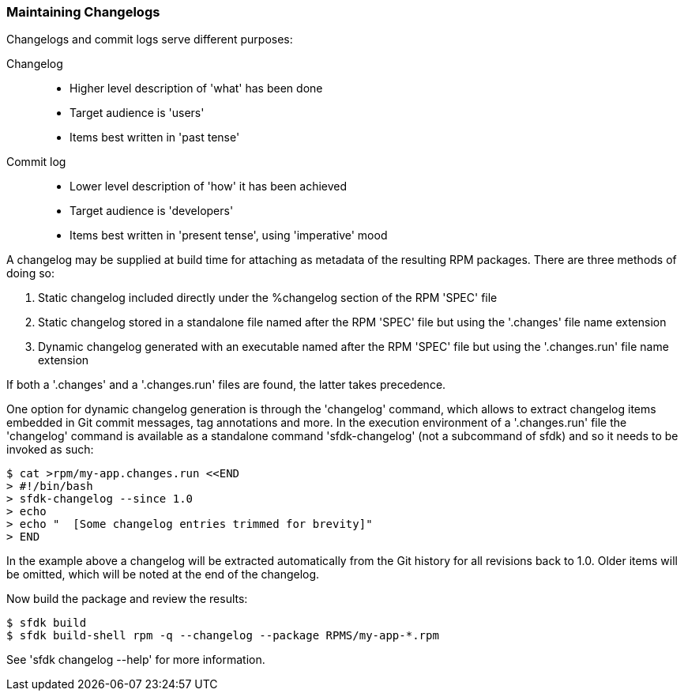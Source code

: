 === Maintaining Changelogs

Changelogs and commit logs serve different purposes:

Changelog::
+
--
- Higher level description of 'what' has been done
- Target audience is 'users'
- Items best written in 'past tense'
--

Commit log::
+
--
- Lower level description of 'how' it has been achieved
- Target audience is 'developers'
- Items best written in 'present tense', using 'imperative' mood
--

A changelog may be supplied at build time for attaching as metadata of the resulting RPM packages.  There are three methods of doing so:

1. Static changelog included directly under the %changelog section of the RPM 'SPEC' file
2. Static changelog stored in a standalone file named after the RPM 'SPEC' file but using the '.changes' file name extension
3. Dynamic changelog generated with an executable named after the RPM 'SPEC' file but using the '.changes.run' file name extension

If both a '.changes' and a '.changes.run' files are found, the latter takes precedence.

One option for dynamic changelog generation is through the 'changelog' command, which allows to extract changelog items embedded in Git commit messages, tag annotations and more.  In the execution environment of a '.changes.run' file the 'changelog' command is available as a standalone command 'sfdk-changelog' (not a subcommand of sfdk) and so it needs to be invoked as such:

    $ cat >rpm/my-app.changes.run <<END
    > #!/bin/bash
    > sfdk-changelog --since 1.0
    > echo
    > echo "  [Some changelog entries trimmed for brevity]"
    > END

In the example above a changelog will be extracted automatically from the Git history for all revisions back to 1.0. Older items will be omitted, which will be noted at the end of the changelog.

Now build the package and review the results:

    $ sfdk build
    $ sfdk build-shell rpm -q --changelog --package RPMS/my-app-*.rpm

See 'sfdk changelog --help' for more information.
